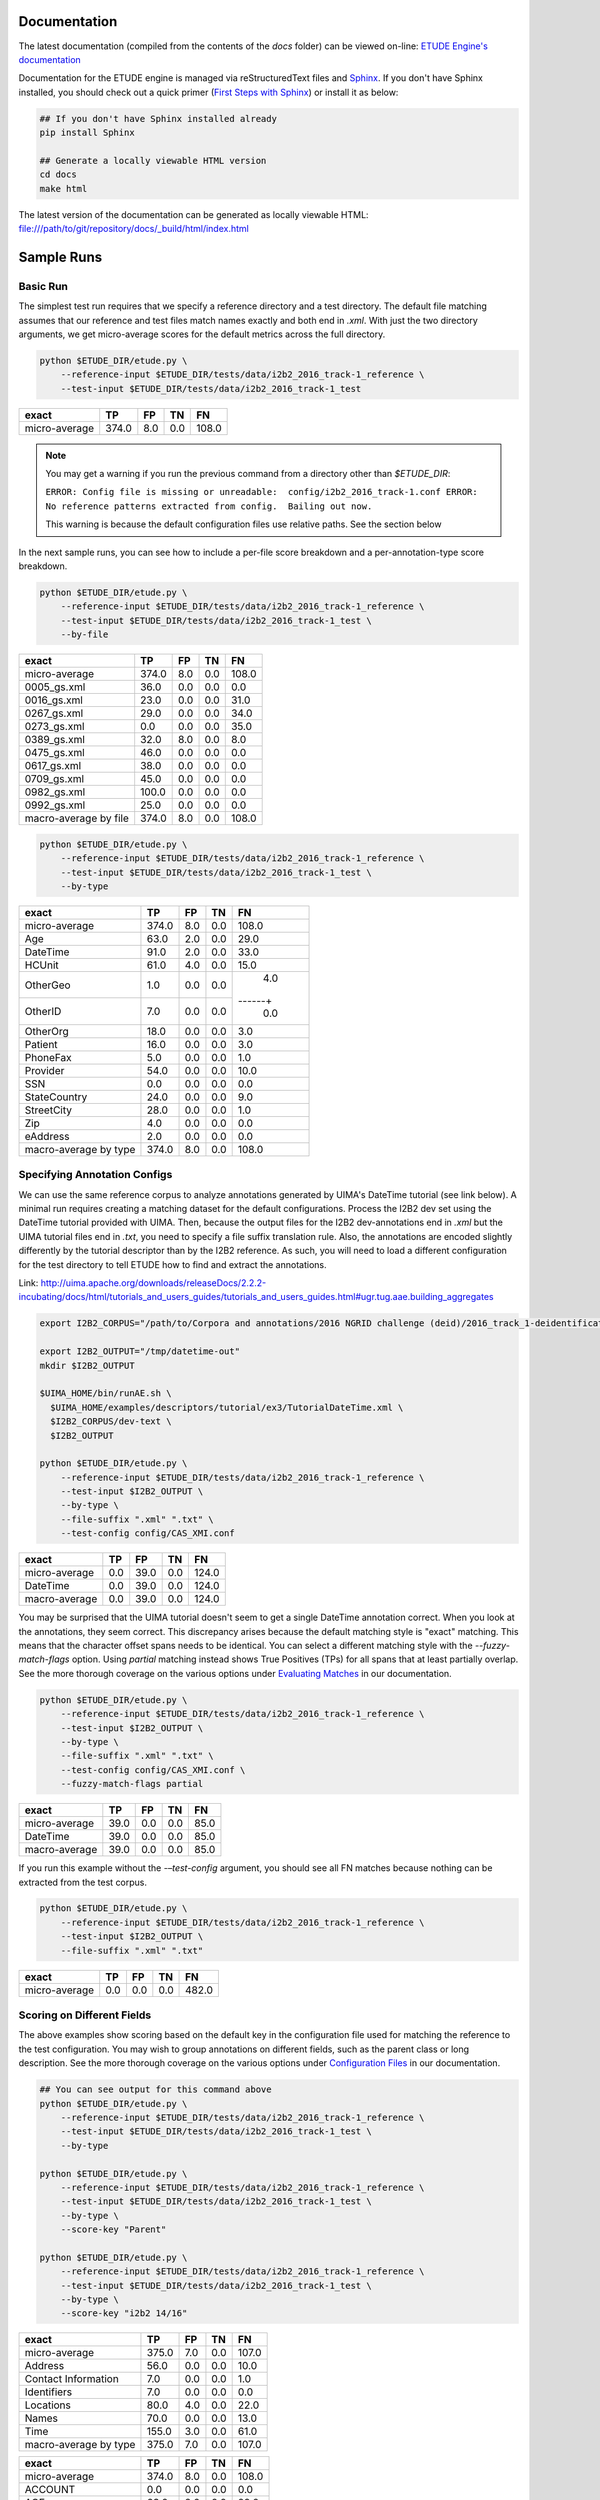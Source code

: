 
.. image:: https://github.com/MUSC-TBIC/etude-engine/actions/workflows/python-app.yml/badge.svg
   :target: https://github.com/MUSC-TBIC/etude-engine/actions/workflows/python-app.yml
   :alt: pytest Status

.. image:: https://readthedocs.org/projects/etude-engine/badge/?version=latest
   :target: https://etude-engine.readthedocs.io/en/latest/?badge=latest
   :alt: Documentation Status

Documentation
================================

The latest documentation (compiled from the contents of the `docs` folder) can be viewed on-line:
`ETUDE Engine's documentation <https://etude-engine.readthedocs.io/en/latest/index.html>`_

Documentation for the ETUDE engine is managed via reStructuredText files and `Sphinx <http://www.sphinx-doc.org/>`_.
If you don't have Sphinx installed, you should check out a quick primer (`First Steps with Sphinx <http://www.sphinx-doc.org/en/1.7/tutorial.html>`_) or install it as below:

.. sourcecode:: bash

   ## If you don't have Sphinx installed already
   pip install Sphinx

   ## Generate a locally viewable HTML version
   cd docs
   make html

The latest version of the documentation can be generated as locally viewable HTML:  file:///path/to/git/repository/docs/_build/html/index.html


Sample Runs
===========

Basic Run
---------

The simplest test run requires that we specify a reference directory and
a test directory. The default file matching assumes that our reference
and test files match names exactly and both end in `.xml`. With just the
two directory arguments, we get micro-average scores for the default
metrics across the full directory.

.. code:: bash

   python $ETUDE_DIR/etude.py \
       --reference-input $ETUDE_DIR/tests/data/i2b2_2016_track-1_reference \
       --test-input $ETUDE_DIR/tests/data/i2b2_2016_track-1_test

+---------------+-------+-----+-----+-------+
| exact         | TP    | FP  | TN  | FN    |
+===============+=======+=====+=====+=======+
| micro-average | 374.0 | 8.0 | 0.0 | 108.0 |
+---------------+-------+-----+-----+-------+

.. note::

   You may get a warning if you run the previous command from a
   directory other than `$ETUDE_DIR`:
   
   ``ERROR: Config file is missing or unreadable:  config/i2b2_2016_track-1.conf
   ERROR: No reference patterns extracted from config.  Bailing out now.``

   This warning is because the default configuration files use
   relative paths.  See the section below
   
In the next sample runs, you can see how to include a per-file score
breakdown and a per-annotation-type score breakdown.

.. code:: bash

   python $ETUDE_DIR/etude.py \
       --reference-input $ETUDE_DIR/tests/data/i2b2_2016_track-1_reference \
       --test-input $ETUDE_DIR/tests/data/i2b2_2016_track-1_test \
       --by-file

+-----------------------+-------+-----+-----+-------+
| exact                 | TP    | FP  | TN  | FN    |
+=======================+=======+=====+=====+=======+
| micro-average         | 374.0 | 8.0 | 0.0 | 108.0 |
+-----------------------+-------+-----+-----+-------+
| 0005_gs.xml           | 36.0  | 0.0 | 0.0 | 0.0   |
+-----------------------+-------+-----+-----+-------+
| 0016_gs.xml           | 23.0  | 0.0 | 0.0 | 31.0  |
+-----------------------+-------+-----+-----+-------+
| 0267_gs.xml           | 29.0  | 0.0 | 0.0 | 34.0  |
+-----------------------+-------+-----+-----+-------+
| 0273_gs.xml           | 0.0   | 0.0 | 0.0 | 35.0  |
+-----------------------+-------+-----+-----+-------+
| 0389_gs.xml           | 32.0  | 8.0 | 0.0 | 8.0   |
+-----------------------+-------+-----+-----+-------+
| 0475_gs.xml           | 46.0  | 0.0 | 0.0 | 0.0   |
+-----------------------+-------+-----+-----+-------+
| 0617_gs.xml           | 38.0  | 0.0 | 0.0 | 0.0   |
+-----------------------+-------+-----+-----+-------+
| 0709_gs.xml           | 45.0  | 0.0 | 0.0 | 0.0   |
+-----------------------+-------+-----+-----+-------+
| 0982_gs.xml           | 100.0 | 0.0 | 0.0 | 0.0   |
+-----------------------+-------+-----+-----+-------+
| 0992_gs.xml           | 25.0  | 0.0 | 0.0 | 0.0   |
+-----------------------+-------+-----+-----+-------+
| macro-average by file | 374.0 | 8.0 | 0.0 | 108.0 |
+-----------------------+-------+-----+-----+-------+

.. code:: bash

   python $ETUDE_DIR/etude.py \
       --reference-input $ETUDE_DIR/tests/data/i2b2_2016_track-1_reference \
       --test-input $ETUDE_DIR/tests/data/i2b2_2016_track-1_test \
       --by-type

+-----------------------+-------+-----+-----+-------+
| exact                 | TP    | FP  | TN  | FN    |
+=======================+=======+=====+=====+=======+
| micro-average         | 374.0 | 8.0 | 0.0 | 108.0 |
+-----------------------+-------+-----+-----+-------+
| Age                   | 63.0  | 2.0 | 0.0 | 29.0  |
+-----------------------+-------+-----+-----+-------+
| DateTime              | 91.0  | 2.0 | 0.0 | 33.0  |
+-----------------------+-------+-----+-----+-------+
| HCUnit                | 61.0  | 4.0 | 0.0 | 15.0  |
+-----------------------+-------+-----+-----+-------+
| OtherGeo              | 1.0   | 0.0 | 0.0 | 4.0   |
+-----------------------+-------+-----+-----+------+|
| OtherID               | 7.0   | 0.0 | 0.0 | 0.0   |
+-----------------------+-------+-----+-----+-------+
| OtherOrg              | 18.0  | 0.0 | 0.0 | 3.0   |
+-----------------------+-------+-----+-----+-------+
| Patient               | 16.0  | 0.0 | 0.0 | 3.0   |
+-----------------------+-------+-----+-----+-------+
| PhoneFax              | 5.0   | 0.0 | 0.0 | 1.0   |
+-----------------------+-------+-----+-----+-------+
| Provider              | 54.0  | 0.0 | 0.0 | 10.0  |
+-----------------------+-------+-----+-----+-------+
| SSN                   | 0.0   | 0.0 | 0.0 | 0.0   |
+-----------------------+-------+-----+-----+-------+
| StateCountry          | 24.0  | 0.0 | 0.0 | 9.0   |
+-----------------------+-------+-----+-----+-------+
| StreetCity            | 28.0  | 0.0 | 0.0 | 1.0   |
+-----------------------+-------+-----+-----+-------+
| Zip                   | 4.0   | 0.0 | 0.0 | 0.0   |
+-----------------------+-------+-----+-----+-------+
| eAddress              | 2.0   | 0.0 | 0.0 | 0.0   |
+-----------------------+-------+-----+-----+-------+
| macro-average by type | 374.0 | 8.0 | 0.0 | 108.0 |
+-----------------------+-------+-----+-----+-------+

Specifying Annotation Configs
-----------------------------

We can use the same reference corpus to analyze annotations generated by
UIMA's DateTime tutorial (see link below). A minimal run requires
creating a matching dataset for the default configurations. Process the
I2B2 dev set using the DateTime tutorial provided with UIMA. Then,
because the output files for the I2B2 dev-annotations end in `.xml` but
the UIMA tutorial files end in `.txt`, you need to specify a file suffix
translation rule. Also, the annotations are encoded slightly differently
by the tutorial descriptor than by the I2B2 reference. As such, you will
need to load a different configuration for the test directory to tell
ETUDE how to find and extract the annotations.

Link:
http://uima.apache.org/downloads/releaseDocs/2.2.2-incubating/docs/html/tutorials_and_users_guides/tutorials_and_users_guides.html#ugr.tug.aae.building_aggregates

.. code:: bash

   export I2B2_CORPUS="/path/to/Corpora and annotations/2016 NGRID challenge (deid)/2016_track_1-deidentification"

   export I2B2_OUTPUT="/tmp/datetime-out"
   mkdir $I2B2_OUTPUT

   $UIMA_HOME/bin/runAE.sh \
     $UIMA_HOME/examples/descriptors/tutorial/ex3/TutorialDateTime.xml \
     $I2B2_CORPUS/dev-text \
     $I2B2_OUTPUT

   python $ETUDE_DIR/etude.py \
       --reference-input $ETUDE_DIR/tests/data/i2b2_2016_track-1_reference \
       --test-input $I2B2_OUTPUT \
       --by-type \
       --file-suffix ".xml" ".txt" \
       --test-config config/CAS_XMI.conf

+---------------+-------+------+-----+-------+
| exact         | TP    | FP   | TN  | FN    |
+===============+=======+======+=====+=======+
| micro-average | 0.0   | 39.0 | 0.0 | 124.0 |
+---------------+-------+------+-----+-------+
| DateTime      | 0.0   | 39.0 | 0.0 | 124.0 |
+---------------+-------+------+-----+-------+
| macro-average | 0.0   | 39.0 | 0.0 | 124.0 |
+---------------+-------+------+-----+-------+

You may be surprised that the UIMA tutorial doesn't seem to get a
single DateTime annotation correct. When you look at the annotations,
they seem correct. This discrepancy arises because the default
matching style is "exact" matching. This means that the character
offset spans needs to be identical. You can select a different
matching style with the `--fuzzy-match-flags` option.  Using `partial`
matching instead shows True Positives (TPs) for all spans that at
least partially overlap. See the more thorough coverage on the various
options under `Evaluating Matches
<https://etude-engine.readthedocs.io/en/latest/evaluating_matches.html>`_
in our documentation.

.. code:: bash

   python $ETUDE_DIR/etude.py \
       --reference-input $ETUDE_DIR/tests/data/i2b2_2016_track-1_reference \
       --test-input $I2B2_OUTPUT \
       --by-type \
       --file-suffix ".xml" ".txt" \
       --test-config config/CAS_XMI.conf \
       --fuzzy-match-flags partial

+---------------+-------+------+-----+------+
| exact         | TP    | FP   | TN  | FN   |
+===============+=======+======+=====+======+
| micro-average | 39.0  | 0.0  | 0.0 | 85.0 |
+---------------+-------+------+-----+------+
| DateTime      | 39.0  | 0.0  | 0.0 | 85.0 |
+---------------+-------+------+-----+------+
| macro-average | 39.0  | 0.0  | 0.0 | 85.0 |
+---------------+-------+------+-----+------+

If you run this example without the `-–test-config` argument, you
should see all FN matches because nothing can be extracted from the
test corpus.

.. code:: bash
   
   python $ETUDE_DIR/etude.py \
       --reference-input $ETUDE_DIR/tests/data/i2b2_2016_track-1_reference \
       --test-input $I2B2_OUTPUT \
       --file-suffix ".xml" ".txt"

+---------------+-------+-----+-----+-------+
| exact         | TP    | FP  | TN  | FN    |
+===============+=======+=====+=====+=======+
| micro-average | 0.0   | 0.0 | 0.0 | 482.0 |
+---------------+-------+-----+-----+-------+

Scoring on Different Fields
---------------------------

The above examples show scoring based on the default key in the
configuration file used for matching the reference to the test
configuration. You may wish to group annotations on different fields,
such as the parent class or long description. See the more thorough
coverage on the various options under `Configuration Files
<https://etude-engine.readthedocs.io/en/latest/config_files.html>`_ in
our documentation.

.. code:: bash

   ## You can see output for this command above
   python $ETUDE_DIR/etude.py \
       --reference-input $ETUDE_DIR/tests/data/i2b2_2016_track-1_reference \
       --test-input $ETUDE_DIR/tests/data/i2b2_2016_track-1_test \
       --by-type

   python $ETUDE_DIR/etude.py \
       --reference-input $ETUDE_DIR/tests/data/i2b2_2016_track-1_reference \
       --test-input $ETUDE_DIR/tests/data/i2b2_2016_track-1_test \
       --by-type \
       --score-key "Parent"

   python $ETUDE_DIR/etude.py \
       --reference-input $ETUDE_DIR/tests/data/i2b2_2016_track-1_reference \
       --test-input $ETUDE_DIR/tests/data/i2b2_2016_track-1_test \
       --by-type \
       --score-key "i2b2 14/16"

+-----------------------+-------+-----+-----+-------+
| exact                 | TP    | FP  | TN  | FN    |
+=======================+=======+=====+=====+=======+
| micro-average         | 375.0 | 7.0 | 0.0 | 107.0 |
+-----------------------+-------+-----+-----+-------+
| Address               | 56.0  | 0.0 | 0.0 | 10.0  |
+-----------------------+-------+-----+-----+-------+
| Contact Information   | 7.0   | 0.0 | 0.0 | 1.0   |
+-----------------------+-------+-----+-----+-------+
| Identifiers           | 7.0   | 0.0 | 0.0 | 0.0   |
+-----------------------+-------+-----+-----+-------+
| Locations             | 80.0  | 4.0 | 0.0 | 22.0  |
+-----------------------+-------+-----+-----+-------+
| Names                 | 70.0  | 0.0 | 0.0 | 13.0  |
+-----------------------+-------+-----+-----+-------+
| Time                  | 155.0 | 3.0 | 0.0 | 61.0  |
+-----------------------+-------+-----+-----+-------+
| macro-average by type | 375.0 | 7.0 | 0.0 | 107.0 |
+-----------------------+-------+-----+-----+-------+

+-----------------------+-------+-----+-----+-------+
| exact                 |    TP |  FP |  TN |    FN |
+=======================+=======+=====+=====+=======+
| micro-average         | 374.0 | 8.0 | 0.0 | 108.0 |
+-----------------------+-------+-----+-----+-------+
| ACCOUNT               |   0.0 | 0.0 | 0.0 |   0.0 |
+-----------------------+-------+-----+-----+-------+
| AGE                   |  63.0 | 2.0 | 0.0 |  29.0 |
+-----------------------+-------+-----+-----+-------+
| BIOID                 |   0.0 | 0.0 | 0.0 |   0.0 |
+-----------------------+-------+-----+-----+-------+
| CITY                  |  24.0 | 0.0 | 0.0 |   1.0 |
+-----------------------+-------+-----+-----+-------+
| COUNTRY               |  14.0 | 0.0 | 0.0 |   7.0 |
+-----------------------+-------+-----+-----+-------+
| DATE                  |  91.0 | 2.0 | 0.0 |  33.0 |
+-----------------------+-------+-----+-----+-------+
| DEVICE                |   0.0 | 0.0 | 0.0 |   0.0 |
+-----------------------+-------+-----+-----+-------+
| DOCTOR                |  54.0 | 0.0 | 0.0 |  10.0 |
+-----------------------+-------+-----+-----+-------+
| EMAIL                 |   0.0 | 0.0 | 0.0 |   0.0 |
+-----------------------+-------+-----+-----+-------+
| FAX                   |   0.0 | 0.0 | 0.0 |   0.0 |
+-----------------------+-------+-----+-----+-------+
| HEALTHPLAN            |   0.0 | 0.0 | 0.0 |   0.0 |
+-----------------------+-------+-----+-----+-------+
| HOSPITAL              |  61.0 | 4.0 | 0.0 |  15.0 |
+-----------------------+-------+-----+-----+-------+
| IDNUM                 |   0.0 | 0.0 | 0.0 |   0.0 |
+-----------------------+-------+-----+-----+-------+
| IPADDRESS             |   0.0 | 0.0 | 0.0 |   0.0 |
+-----------------------+-------+-----+-----+-------+
| LICENSE               |   7.0 | 0.0 | 0.0 |   0.0 |
+-----------------------+-------+-----+-----+-------+
| LOCATION-OTHER        |   1.0 | 0.0 | 0.0 |   4.0 |
+-----------------------+-------+-----+-----+-------+
| MEDICALRECORD         |   0.0 | 0.0 | 0.0 |   0.0 |
+-----------------------+-------+-----+-----+-------+
| ORGANIZATION          |  18.0 | 0.0 | 0.0 |   3.0 |
+-----------------------+-------+-----+-----+-------+
| PATIENT               |  16.0 | 0.0 | 0.0 |   3.0 |
+-----------------------+-------+-----+-----+-------+
| PHONE                 |   5.0 | 0.0 | 0.0 |   1.0 |
+-----------------------+-------+-----+-----+-------+
| SSN                   |   0.0 | 0.0 | 0.0 |   0.0 |
+-----------------------+-------+-----+-----+-------+
| STATE                 |  10.0 | 0.0 | 0.0 |   2.0 |
+-----------------------+-------+-----+-----+-------+
| STREET                |   4.0 | 0.0 | 0.0 |   0.0 |
+-----------------------+-------+-----+-----+-------+
| URL                   |   2.0 | 0.0 | 0.0 |   0.0 |
+-----------------------+-------+-----+-----+-------+
| USERNAME              |   0.0 | 0.0 | 0.0 |   0.0 |
+-----------------------+-------+-----+-----+-------+
| VEHICLE               |   0.0 | 0.0 | 0.0 |   0.0 |
+-----------------------+-------+-----+-----+-------+
| ZIP                   |   4.0 | 0.0 | 0.0 |   0.0 |
+-----------------------+-------+-----+-----+-------+
| macro-average by type | 374.0 | 8.0 | 0.0 | 108.0 |
+-----------------------+-------+-----+-----+-------+

Custom Evaluation Print-Outs
================================

The majority of you evaluation output customization can be handled by
the above command-line arguments.  However, sometimes you'll need to
generate output that exactly matches some very specific formatting
requirements.  For these instances, ETUDE supports custom print
functions.  Currently, those print functions must be hard-coded into
`scoring_metrics.py`.  Our roadmap includes the ability to load and
trigger these print functions from a standard folder to make the
system much more modular.  Until that point, you can see an example
custom print-out that targets the `2018 n2c2 Track 1
<https://www.aclweb.org/portal/content/2018-n2c2-nlp-shared-task-and-workshop>`_
output format.  The configurations for this sample are in our sister
repository: `ETUDE Engine Configs for n2c2
<https://github.com/MUSC-TBIC/etude-engine-configs/tree/stable/n2c2>`_
The original evaluation script for the competition, used as a point of
reference, can be found on github: `Evaluation scripts for the 2018
N2C2 shared tasks on clinical NLP
<https://github.com/filannim/2018_n2c2_evaluation_scripts>`_ See the
more thorough coverage on the various `Output Formats
<https://etude-engine.readthedocs.io/en/latest/output_formats.html>`_
in our documentation.

.. code:: bash

   export ETUDE_DIR=etude-engine
   export ETUDE_CONFIGS_DIR=etude-engine-configs
   
   export N2C2_DATA=/tmp/n2c2

   python ${ETUDE_DIR}/etude.py \
     --reference-input ${N2C2_DATA}/train_annotations \
      --reference-config ${ETUDE_CONFIGS_DIR}/n2c2/2018_n2c2_track-1.conf \
      --test-input ${N2C2_DATA}/train_annotations \
      --test-config ${ETUDE_CONFIGS_DIR}/n2c2/2018_n2c2_track-1.conf \
      --no-metrics \
      --print-custom "2018 n2c2 track 1" \
      --fuzzy-match-flag exact \
      --file-suffix ".xml" \
      --empty-value 0.0


   ******************************************* TRACK 1 ********************************************
                         ------------ met -------------    ------ not met -------    -- overall ---
                         Prec.   Rec.    Speci.  F(b=1)    Prec.   Rec.    F(b=1)    F(b=1)  AUC   
              Abdominal  1.0000  1.0000  1.0000  1.0000    1.0000  1.0000  1.0000    1.0000  1.0000
           Advanced-cad  1.0000  1.0000  0.0000  1.0000    0.0000  0.0000  0.0000    0.5000  0.5000
          Alcohol-abuse  0.0000  0.0000  1.0000  0.0000    1.0000  1.0000  1.0000    0.5000  0.5000
             Asp-for-mi  1.0000  1.0000  0.0000  1.0000    0.0000  0.0000  0.0000    0.5000  0.5000
             Creatinine  1.0000  1.0000  1.0000  1.0000    1.0000  1.0000  1.0000    1.0000  1.0000
          Dietsupp-2mos  1.0000  1.0000  1.0000  1.0000    1.0000  1.0000  1.0000    1.0000  1.0000
             Drug-abuse  0.0000  0.0000  1.0000  0.0000    1.0000  1.0000  1.0000    0.5000  0.5000
                English  1.0000  1.0000  0.0000  1.0000    0.0000  0.0000  0.0000    0.5000  0.5000
                  Hba1c  1.0000  1.0000  1.0000  1.0000    1.0000  1.0000  1.0000    1.0000  1.0000
               Keto-1yr  0.0000  0.0000  1.0000  0.0000    1.0000  1.0000  1.0000    0.5000  0.5000
         Major-diabetes  1.0000  1.0000  1.0000  1.0000    1.0000  1.0000  1.0000    1.0000  1.0000
        Makes-decisions  1.0000  1.0000  0.0000  1.0000    0.0000  0.0000  0.0000    0.5000  0.5000
                Mi-6mos  1.0000  1.0000  1.0000  1.0000    1.0000  1.0000  1.0000    1.0000  1.0000
                         ------------------------------    ----------------------    --------------
        Overall (micro)  1.0000  1.0000  1.0000  1.0000    1.0000  1.0000  1.0000    1.0000  1.0000
        Overall (macro)  0.7692  0.7692  0.6923  0.7692    0.6923  0.6923  0.6923    0.7308  0.7308
   
                                                       10 files found


Contextually-Grounded Annotation Examples
---------------------------------------------

A second class of custom outputs is to generate listings of real
annotations with left- and right-margins of context. Most often, you
will want to use this type of output to generate a listing of all the
FP annotations your system generated or all the FN annotations your
system failed to find.

The generation of this output is dependent on a score card having been
written to disk during a normal evaluation run. You'll also want to
make sure to have generated a system output directory.  Both flags are
show in examples below.  Additional flags let you determine how much
of a context window (in characters) you want to see on the left and
right of the annotation.

If we focus solely on the `partial` matches, then we're guaranteed to
get FP and FN annotations that don't overlap. We don't distinguish
between span mismatches and type mismatches.

.. code:: bash

   export ETUDE_DIR=etude-engine

   python3 ${ETUDE_DIR}/etude.py \
     --reference-input ${ETUDE_DIR}/tests/data/i2b2_2016_track-1_reference \
     --reference-config ${ETUDE_DIR}/config/i2b2_2016_track-1.conf \
     --test-input ${ETUDE_DIR}/tests/data/i2b2_2016_track-1_test \
     --test-config ${ETUDE_DIR}/config/i2b2_2016_track-1.conf \
     --file-suffix "xml" \
     --by-type \
     -m FP FN \
     --fuzzy-match-flags partial \
     --pretty-print \
     --test-out /tmp/system \
     --write-score-cards

   ## Use standard settings
   python3 ${ETUDE_DIR}/extract_samples.py \
     --score-card /tmp/system/metrics_partial_score_card.csv \
     --annotation-out /tmp/system

   ## Show a larger left margin than right margin
   python3 ${ETUDE_DIR}/extract_samples.py \
     --score-card /tmp/system/metrics_partial_score_card.csv \
     --annotation-out /tmp/system \
     --left-margin 25 \
     --right-margin 10

   ## Only print the FP annotations
   python3 ${ETUDE_DIR}/extract_samples.py \
     --score-card /tmp/system/metrics_partial_score_card.csv \
     --annotation-out /tmp/system \
     --metrics FP

   ## The system output filenames differ from the reference
   ## filenames in that they end in '.txt.xmi' rather than
   ## just '.txt'
   python3 ${ETUDE_DIR}/extract_samples.py \
     --score-card /tmp/system/metrics_partial_score_card.csv \
     --annotation-out /tmp/system \
     --file-suffix ".txt" ".txt.xmi"


Configuring Annotation Extraction
=================================

Several sample configurations are provided in the config/ folder. Each
long name for an annotation description should be unique due to how
Python's configuration parser works. XPath's should also be unique
within a config file but do not programmitically need to be. The begin
and end attribute are required for a pattern to be scorable.

::

   [ Long Name or Description ]
   Parent:         (optional; useful for merging multiple child types together for scoring)
   Short Name:     (optional; useful for displaying as column output name and merging
                      multiple XPaths into a single scoring category)
   XPath:          (required for XML; pattern used by XPath to find annotation)
   Begin Attr:     (required; beginning or start offset attribute name)
   End Attr:       (required; end offset attribute name)
   Text Attr:      (optional; not used by anything currently)


Additional interesting or useful configuration files can be found in
our sister repository:
`ETUDE Engine Configs <https://github.com/MUSC-TBIC/etude-engine-configs>`_

Dependencies
============

Python module requirements for running ETUDE are included in the
requirements.txt file. You should be able to install all non-default
packages using pip:

.. code:: bash

   pip install -r requirements

   
Building with PyInstaller
================================

After installing all required dependencies (as above), you can opt to create a stand-alone version of the ETUDE engine with `PyInstaller <https://www.pyinstaller.org/>`_. 

The vanilla creation is
.. code:: bash

   cd $ETUDE_ENGINE_DIR
   
   pyinstaller --onefile --distpath=dist/linux etude.py
   pyinstaller --onefile --distpath=dist/osx etude.py
   pyinstaller --onefile --distpath=dist/windows etude.py

   
Testing
=======

Unit testing is done with the pytest module. Because of a bug in how
tests are processed in Python, you should run pytest indirectly rather
than directly:

.. code:: bash

   python -m pytest tests/

   ## You can also generate a coverate report in html format
   python3.7 -m pytest --cov-report html:cov_html_py3.7 --cov=./ tests/
   
   ## The junit file is helpful for automated systems or CI pipelines
   python -m pytest --junitxml=junit.xml tests

